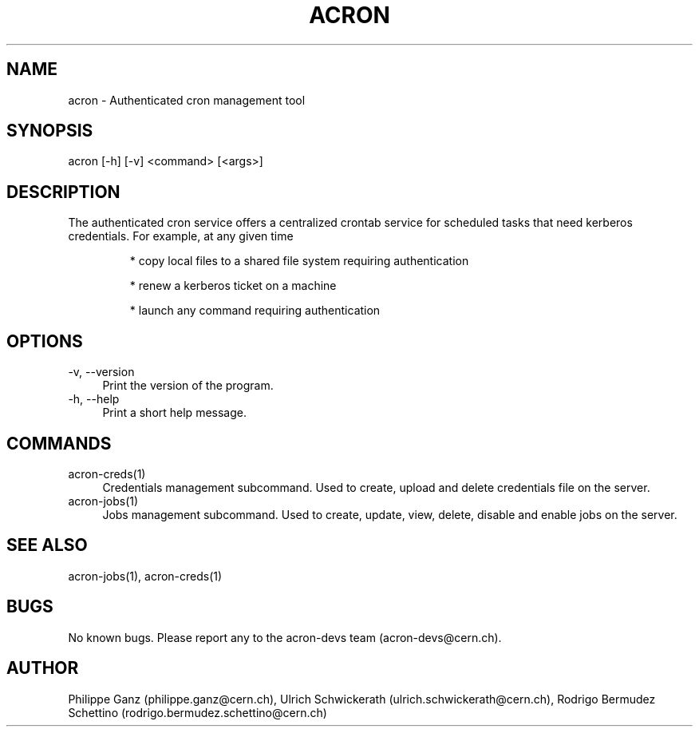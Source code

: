.\" Manpage for acron.
.\" Contact acron-devs@cern.ch to report errors or typos.
.TH ACRON 1 "27/02/2020" "Acron 0.10.2" "Acron Manual"
.SH NAME
acron \- Authenticated cron management tool
.SH SYNOPSIS
acron [-h] [-v] <command> [<args>]
.SH DESCRIPTION
The authenticated cron service offers a centralized crontab service for scheduled tasks that need kerberos credentials. For example, at any given time
.IP
* copy local files to a shared file system requiring authentication
.IP
* renew a kerberos ticket on a machine
.IP
* launch any command requiring authentication

.SH OPTIONS
.TP 4
-v, --version
Print the version of the program.
.TP 4
-h, --help
Print a short help message.

.SH COMMANDS
.TP 4
acron-creds(1)
Credentials management subcommand.
Used to create, upload and delete credentials file on the server.
.TP 4
acron-jobs(1)
Jobs management subcommand.
Used to create, update, view, delete, disable and enable jobs on the server.

.SH SEE ALSO
acron-jobs(1), acron-creds(1)
.SH BUGS
No known bugs. Please report any to the acron-devs team (acron-devs@cern.ch).
.SH AUTHOR
Philippe Ganz (philippe.ganz@cern.ch), Ulrich Schwickerath (ulrich.schwickerath@cern.ch), Rodrigo Bermudez Schettino (rodrigo.bermudez.schettino@cern.ch)
